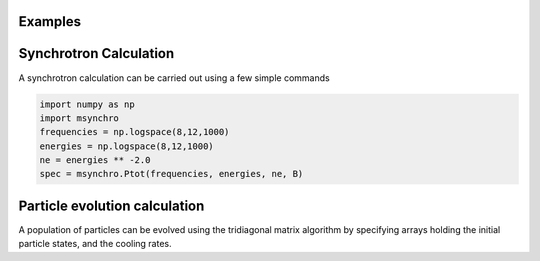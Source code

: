 Examples
====================================

Synchrotron Calculation
========================
A synchrotron calculation can be carried out using a few simple commands 

.. code:: bash

    import numpy as np
    import msynchro
    frequencies = np.logspace(8,12,1000)
    energies = np.logspace(8,12,1000)
    ne = energies ** -2.0 
    spec = msynchro.Ptot(frequencies, energies, ne, B)

Particle evolution calculation
========================
A population of particles can be evolved using the tridiagonal matrix algorithm by specifying arrays holding the initial particle states, and the cooling rates. 